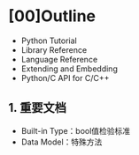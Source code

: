 * [00]Outline


- Python Tutorial
- Library Reference
- Language Reference
- Extending and Embedding
- Python/C API for C/C++

** 1. 重要文档


- Built-in Type：bool值检验标准
- Data Model：特殊方法
